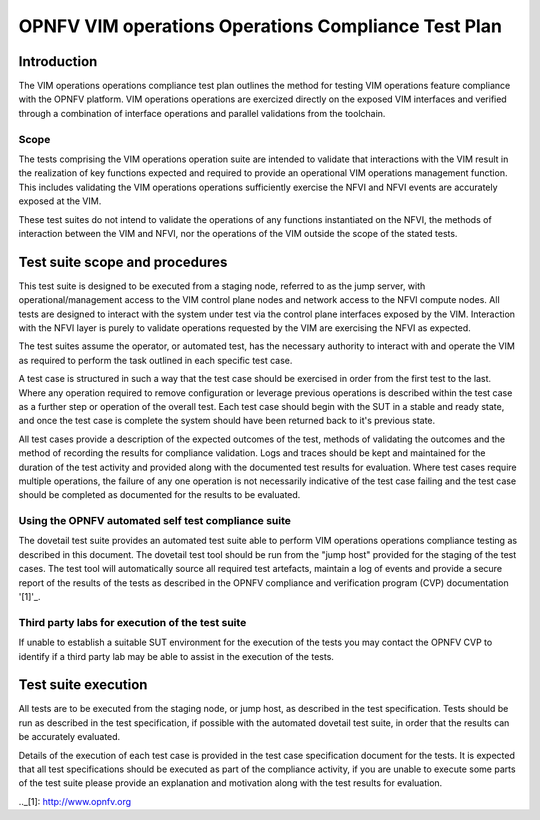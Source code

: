 .. This work is licensed under a Creative Commons Attribution 4.0
.. International License.
.. http://creativecommons.org/licenses/by/4.0
.. (c) OPNFV

====================================================
OPNFV VIM operations Operations Compliance Test Plan
====================================================

Introduction
============

The VIM operations operations compliance test plan outlines the method for
testing VIM operations feature compliance with the OPNFV platform. VIM
operations operations are exercized directly on the exposed VIM interfaces and
verified through a combination of interface operations and parallel validations
from the toolchain.

Scope
-----

The tests comprising the VIM operations operation suite are intended to
validate that interactions with the VIM result in the realization of key
functions expected and required to provide an operational VIM operations
management function.  This includes validating the VIM operations operations
sufficiently exercise the NFVI and NFVI events are accurately exposed at the
VIM.

These test suites do not intend to validate the operations of any functions
instantiated on the NFVI, the methods of interaction between the VIM and NFVI,
nor the operations of the VIM outside the scope of the stated tests.

Test suite scope and procedures
===============================

This test suite is designed to be executed from a staging node, referred to as
the jump server, with operational/management access to the VIM control plane
nodes and network access to the NFVI compute nodes. All tests are designed to
interact with the system under test via the control plane interfaces exposed
by the VIM.  Interaction with the NFVI layer is purely to validate operations
requested by the VIM are exercising the NFVI as expected.

The test suites assume the operator, or automated test, has the necessary
authority to interact with and operate the VIM as required to perform the task
outlined in each specific test case.

A test case is structured in such a way that the test case should be exercised
in order from the first test to the last.  Where any operation required to
remove configuration or leverage previous operations is described within the
test case as a further step or operation of the overall test.  Each test case
should begin with the SUT in a stable and ready state, and once the test case
is complete the system should have been returned back to it's previous state.

All test cases provide a description of the expected outcomes of the test,
methods of validating the outcomes and the method of recording the results for
compliance validation.  Logs and traces should be kept and maintained for the
duration of the test activity and provided along with the documented test
results for evaluation.  Where test cases require multiple operations, the
failure of any one operation is not necessarily indicative of the test case
failing and the test case should be completed as documented for the results to
be evaluated.

Using the OPNFV automated self test compliance suite
----------------------------------------------------

The dovetail test suite provides an automated test suite able to perform VIM
operations operations compliance testing as described in this document. The
dovetail test tool should be run from the "jump host" provided for the staging
of the test cases.  The test tool will automatically source all required test
artefacts, maintain a log of events and provide a secure report of the results
of the tests as described in the OPNFV compliance and verification program
(CVP) documentation '[1]'_.

Third party labs for execution of the test suite
------------------------------------------------

If unable to establish a suitable SUT environment for the execution of the
tests you may contact the OPNFV CVP to identify if a third party lab may be
able to assist in the execution of the tests.

Test suite execution
====================

All tests are to be executed from the staging node, or jump host, as described
in the test specification.  Tests should be run as described in the test
specification, if possible with the automated dovetail test suite, in order
that the results can be accurately evaluated.

Details of the execution of each test case is provided in the test case
specification document for the tests. It is expected that all test
specifications should be executed as part of the compliance activity, if you
are unable to execute some parts of the test suite please provide an
explanation and motivation along with the test results for evaluation.

.._[1]: http://www.opnfv.org
